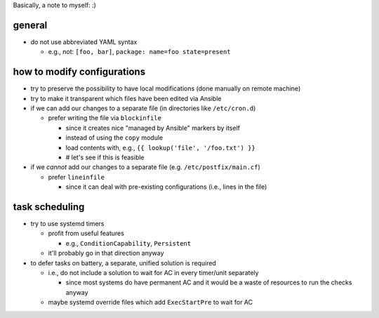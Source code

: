 Basically, a note to myself: :)

general
=======

* do not use abbreviated YAML syntax

  * e.g., not: ``[foo, bar]``, ``package: name=foo state=present``

how to modify configurations
============================

* try to preserve the possibility to have local modifications
  (done manually on remote machine)
* try to make it transparent which files have been edited via Ansible

* if we can add our changes to a separate file
  (in directories like ``/etc/cron.d``)

  * prefer writing the file via ``blockinfile``

    * since it creates nice "managed by Ansible" markers by itself
    * instead of using the ``copy`` module
    * load contents with, e.g., ``{{ lookup('file', '/foo.txt') }}``
    * # let's see if this is feasible

* if we *cannot* add our changes to a separate file
  (e.g. ``/etc/postfix/main.cf``)

  * prefer ``lineinfile``

    * since it can deal with pre-existing configurations
      (i.e., lines in the file)

task scheduling
===============

* try to use systemd timers

  * profit from useful features

    * e.g., ``ConditionCapability``, ``Persistent``

  * it'll probably go in that direction anyway

* to defer tasks on battery, a separate, unified solution is required

  * i.e., do not include a solution to wait for AC in every timer/unit
    separately

    * since most systems do have permanent AC and it would be a waste
      of resources to run the checks anyway

  * maybe systemd override files which add ``ExecStartPre`` to wait
    for AC
